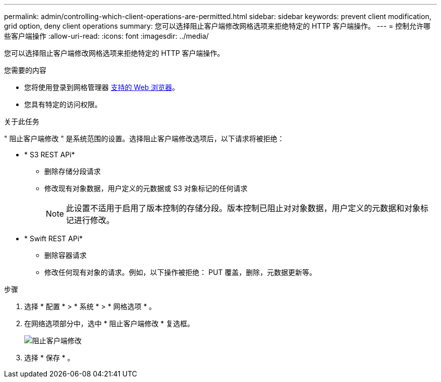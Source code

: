 ---
permalink: admin/controlling-which-client-operations-are-permitted.html 
sidebar: sidebar 
keywords: prevent client modification, grid option, deny client operations 
summary: 您可以选择阻止客户端修改网格选项来拒绝特定的 HTTP 客户端操作。 
---
= 控制允许哪些客户端操作
:allow-uri-read: 
:icons: font
:imagesdir: ../media/


[role="lead"]
您可以选择阻止客户端修改网格选项来拒绝特定的 HTTP 客户端操作。

.您需要的内容
* 您将使用登录到网格管理器 xref:../admin/web-browser-requirements.adoc[支持的 Web 浏览器]。
* 您具有特定的访问权限。


.关于此任务
" 阻止客户端修改 " 是系统范围的设置。选择阻止客户端修改选项后，以下请求将被拒绝：

* * S3 REST APi*
+
** 删除存储分段请求
** 修改现有对象数据，用户定义的元数据或 S3 对象标记的任何请求
+

NOTE: 此设置不适用于启用了版本控制的存储分段。版本控制已阻止对对象数据，用户定义的元数据和对象标记进行修改。



* * Swift REST APi*
+
** 删除容器请求
** 修改任何现有对象的请求。例如，以下操作被拒绝： PUT 覆盖，删除，元数据更新等。




.步骤
. 选择 * 配置 * > * 系统 * > * 网格选项 * 。
. 在网络选项部分中，选中 * 阻止客户端修改 * 复选框。
+
image::../media/prevent_client_modification.png[阻止客户端修改]

. 选择 * 保存 * 。


